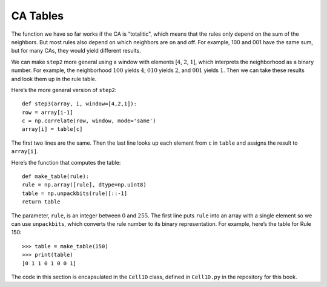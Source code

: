 .. _CA_13:

CA Tables
---------

.. _6.12:

The function we have so far works if the CA is “totalitic", which means that the rules only depend on the sum of the neighbors. But most rules also depend on which neighbors are on and off. For example, 100 and 001 have the same sum, but for many CAs, they would yield different results.

We can make ``step2`` more general using a window with elements [:math:`4`, :math:`2`, :math:`1`], which interprets the neighborhood as a binary number. For example, the neighborhood :math:`100` yields :math:`4`; :math:`010` yields :math:`2`, and :math:`001` yields :math:`1`. Then we can take these results and look them up in the rule table.

Here’s the more general version of ``step2``:

::

    def step3(array, i, window=[4,2,1]):
    row = array[i-1]
    c = np.correlate(row, window, mode='same')
    array[i] = table[c]

The first two lines are the same. Then the last line looks up each element from ``c`` in ``table`` and assigns the result to ``array[i]``.

Here’s the function that computes the table:

::

    def make_table(rule):
    rule = np.array([rule], dtype=np.uint8)
    table = np.unpackbits(rule)[::-1]
    return table

The parameter, ``rule``, is an integer between :math:`0` and :math:`255`. The first line puts ``rule`` into an array with a single element so we can use ``unpackbits``, which converts the rule number to its binary representation. For example, here’s the table for Rule 150:

::

    >>> table = make_table(150)
    >>> print(table)
    [0 1 1 0 1 0 0 1]

The code in this section is encapsulated in the ``Cell1D`` class, defined in ``Cell1D.py`` in the repository for this book.
